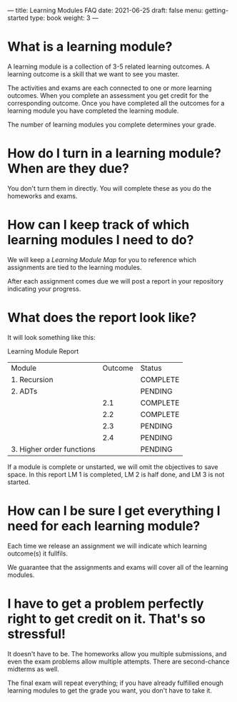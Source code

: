---
title: Learning Modules FAQ
date: 2021-06-25
draft: false
menu: getting-started
type: book
weight: 3
---

* What is a learning module?

A learning module is a collection of 3-5 related learning outcomes.  A learning outcome is a
skill that we want to see you master.

The activities and exams are each connected to one or more learning outcomes.
When you complete an assessment you get credit for the corresponding outcome.
Once you have completed all the outcomes for a learning module you have completed
the learning module.

The number of learning modules you complete determines your grade.

* How do I turn in a learning module?  When are they due?

You don't turn them in directly.  You will complete these as you do the homeworks and exams.
* How can I keep track of which learning modules I need to do?

We will keep a [[{{< ref "/docs/getting-started/learning-module-map" >}}][Learning Module Map]] for you to reference
which assignments are tied to the learning modules.

After each assignment comes due we will post a report in your repository indicating your progress.

* What does the report look like?

It will look something like this:

Learning Module Report

| Module                    | Outcome | Status   |
| 1. Recursion              |         | COMPLETE |
| 2. ADTs                   |         | PENDING  |
|                           |     2.1 | COMPLETE |
|                           |     2.2 | COMPLETE |
|                           |     2.3 | PENDING  |
|                           |     2.4 | PENDING  |
| 3. Higher order functions |         | PENDING  |

If a module is complete or unstarted, we will omit the objectives to save space.  In this report LM 1 is
completed, LM 2 is half done, and LM 3 is not started.

* How can I be sure I get everything I need for each learning module?

Each time we release an assignment we will indicate which learning outcome(s) it fullfils.

We guarantee that the assignments and exams will cover all of the learning modules.

* I have to get a problem perfectly right to get credit on it.  That's so stressful!

It doesn't have to be.  The homeworks allow you multiple submissions, and even the exam problems
allow multiple attempts.  There are second-chance midterms as well.

The final exam will repeat everything; if you have already fulfilled enough learning modules
to get the grade you want, you don't have to take it.
